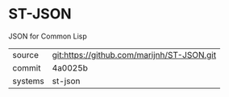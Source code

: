 * ST-JSON

JSON for Common Lisp

|---------+--------------------------------------------|
| source  | git:https://github.com/marijnh/ST-JSON.git |
| commit  | 4a0025b                                    |
| systems | st-json                                    |
|---------+--------------------------------------------|
